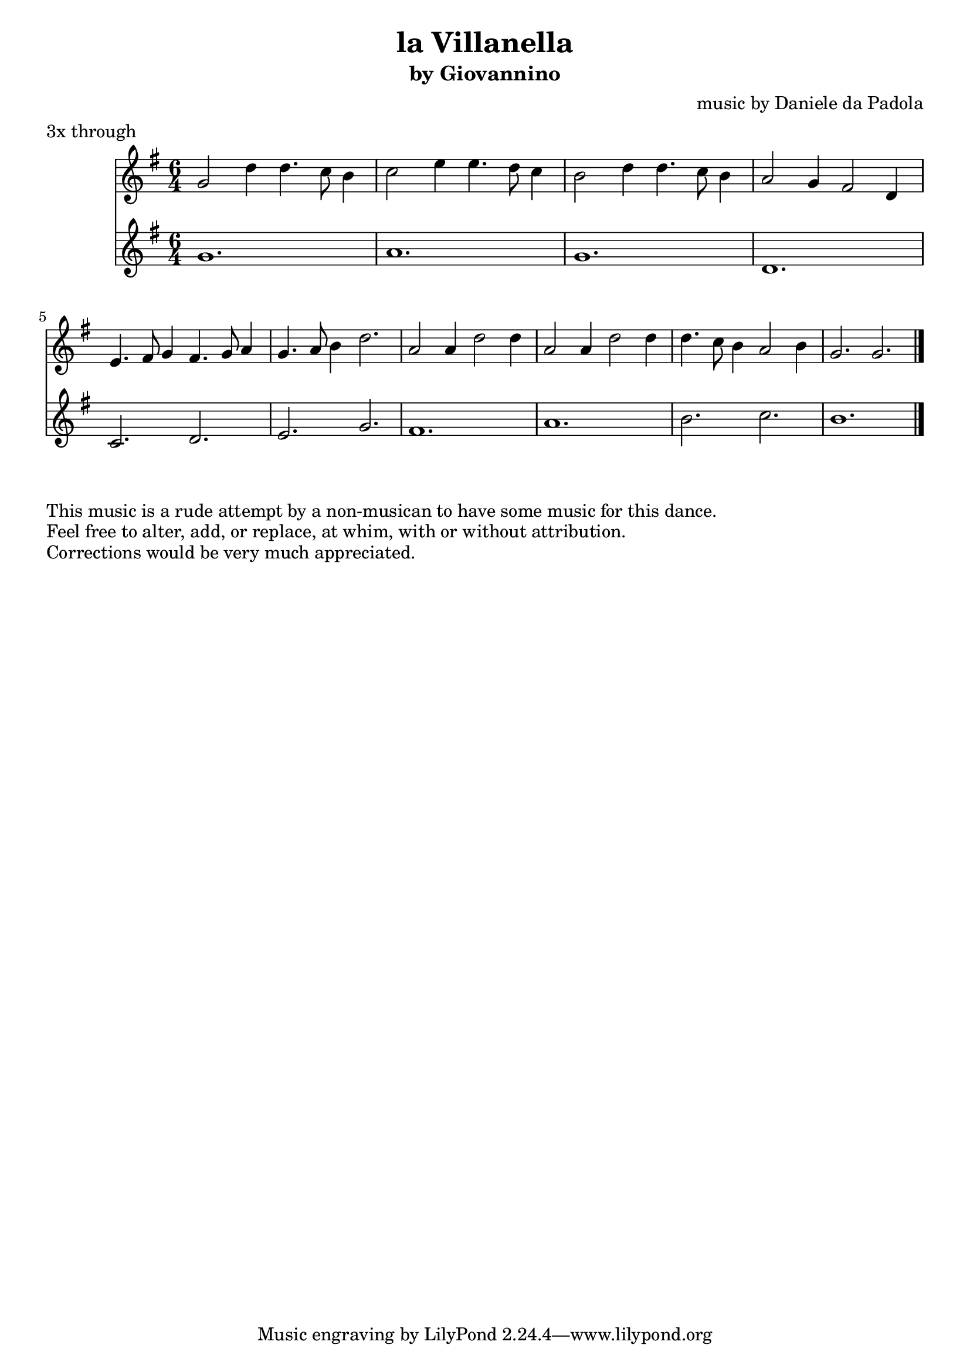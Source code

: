 \version "2.16.2"
\clef treble
\header {
  title = "la Villanella" 
  subtitle = "by Giovannino" 
  composer = "music by Daniele da Padola"
  meter = "3x through"

}

\relative c'' {
  \time 6/4
  <<
    \new Staff {
      \key g \major
      g2 d'4 d4. c8 b4
      c2 e4 e4. d8 c4
      b2 d4 d4. c8 b4
      a2 g4 fis2 d4

      e4. fis8 g4 fis4. g8 a4
      g4. a8 b4 d2.

      a2 a4 d2 d4
      a2 a4 d2 d4
      d4. c8 b4 a2 b4
      g2. g
      \bar "|"
    }
    \new Staff {
      \key g \major
      g1. a g d
      c2. d e g
      fis1. a
      b2. c b1.
      \bar "|."
    }
  >>
}
\markup {
  This music is a rude attempt by a non-musican to have some music for this dance.
}
\markup {
  Feel free to alter, add, or replace, at whim, with or without attribution.
}
\markup {
  Corrections would be very much appreciated.
}